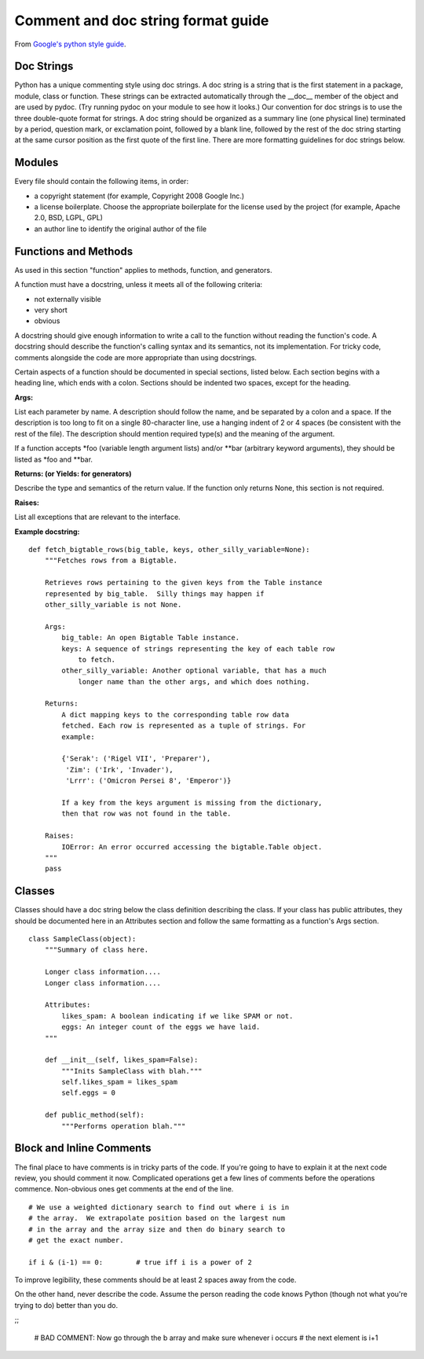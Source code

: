 ..  _comments:

Comment and doc string format guide
===================================

From `Google's python style guide <http://google-styleguide.googlecode.com/svn/trunk/pyguide.html>`_.

Doc Strings
-----------

Python has a unique commenting style using doc strings. A doc string is a string that is the first statement in a package, module, class or function. These strings can be extracted automatically through the __doc__ member of the object and are used by pydoc. (Try running pydoc on your module to see how it looks.) Our convention for doc strings is to use the three double-quote format for strings. A doc string should be organized as a summary line (one physical line) terminated by a period, question mark, or exclamation point, followed by a blank line, followed by the rest of the doc string starting at the same cursor position as the first quote of the first line. There are more formatting guidelines for doc strings below.

Modules
-------

Every file should contain the following items, in order:

- a copyright statement (for example, Copyright 2008 Google Inc.)
- a license boilerplate. Choose the appropriate boilerplate for the license used by the project (for example, Apache 2.0, BSD, LGPL, GPL)
- an author line to identify the original author of the file

Functions and Methods
---------------------

As used in this section "function" applies to methods, function, and generators.

A function must have a docstring, unless it meets all of the following criteria:

- not externally visible
- very short
- obvious

A docstring should give enough information to write a call to the function without reading the function's code. A docstring should describe the function's calling syntax and its semantics, not its implementation. For tricky code, comments alongside the code are more appropriate than using docstrings.

Certain aspects of a function should be documented in special sections, listed below. Each section begins with a heading line, which ends with a colon. Sections should be indented two spaces, except for the heading.

**Args:**

List each parameter by name. A description should follow the name, and be separated by a colon and a space. If the description is too long to fit on a single 80-character line, use a hanging indent of 2 or 4 spaces (be consistent with the rest of the file).
The description should mention required type(s) and the meaning of the argument.

If a function accepts *foo (variable length argument lists) and/or **bar (arbitrary keyword arguments), they should be listed as *foo and **bar.

**Returns: (or Yields: for generators)**

Describe the type and semantics of the return value. If the function only returns None, this section is not required.

**Raises:**

List all exceptions that are relevant to the interface.

**Example docstring:**

::

    def fetch_bigtable_rows(big_table, keys, other_silly_variable=None):
        """Fetches rows from a Bigtable.

        Retrieves rows pertaining to the given keys from the Table instance
        represented by big_table.  Silly things may happen if
        other_silly_variable is not None.

        Args:
            big_table: An open Bigtable Table instance.
            keys: A sequence of strings representing the key of each table row
                to fetch.
            other_silly_variable: Another optional variable, that has a much
                longer name than the other args, and which does nothing.

        Returns:
            A dict mapping keys to the corresponding table row data
            fetched. Each row is represented as a tuple of strings. For
            example:

            {'Serak': ('Rigel VII', 'Preparer'),
             'Zim': ('Irk', 'Invader'),
             'Lrrr': ('Omicron Persei 8', 'Emperor')}

            If a key from the keys argument is missing from the dictionary,
            then that row was not found in the table.

        Raises:
            IOError: An error occurred accessing the bigtable.Table object.
        """
        pass

Classes
-------

Classes should have a doc string below the class definition describing the class. If your class has public attributes, they should be documented here in an Attributes section and follow the same formatting as a function's Args section.

::

    class SampleClass(object):
        """Summary of class here.

        Longer class information....
        Longer class information....

        Attributes:
            likes_spam: A boolean indicating if we like SPAM or not.
            eggs: An integer count of the eggs we have laid.
        """

        def __init__(self, likes_spam=False):
            """Inits SampleClass with blah."""
            self.likes_spam = likes_spam
            self.eggs = 0

        def public_method(self):
            """Performs operation blah."""

Block and Inline Comments
-------------------------

The final place to have comments is in tricky parts of the code. If you're going to have to explain it at the next code review, you should comment it now. Complicated operations get a few lines of comments before the operations commence. Non-obvious ones get comments at the end of the line.

::

    # We use a weighted dictionary search to find out where i is in
    # the array.  We extrapolate position based on the largest num
    # in the array and the array size and then do binary search to
    # get the exact number.

    if i & (i-1) == 0:        # true iff i is a power of 2

To improve legibility, these comments should be at least 2 spaces away from the code.

On the other hand, never describe the code. Assume the person reading the code knows Python (though not what you're trying to do) better than you do.

;;

    # BAD COMMENT: Now go through the b array and make sure whenever i occurs
    # the next element is i+1